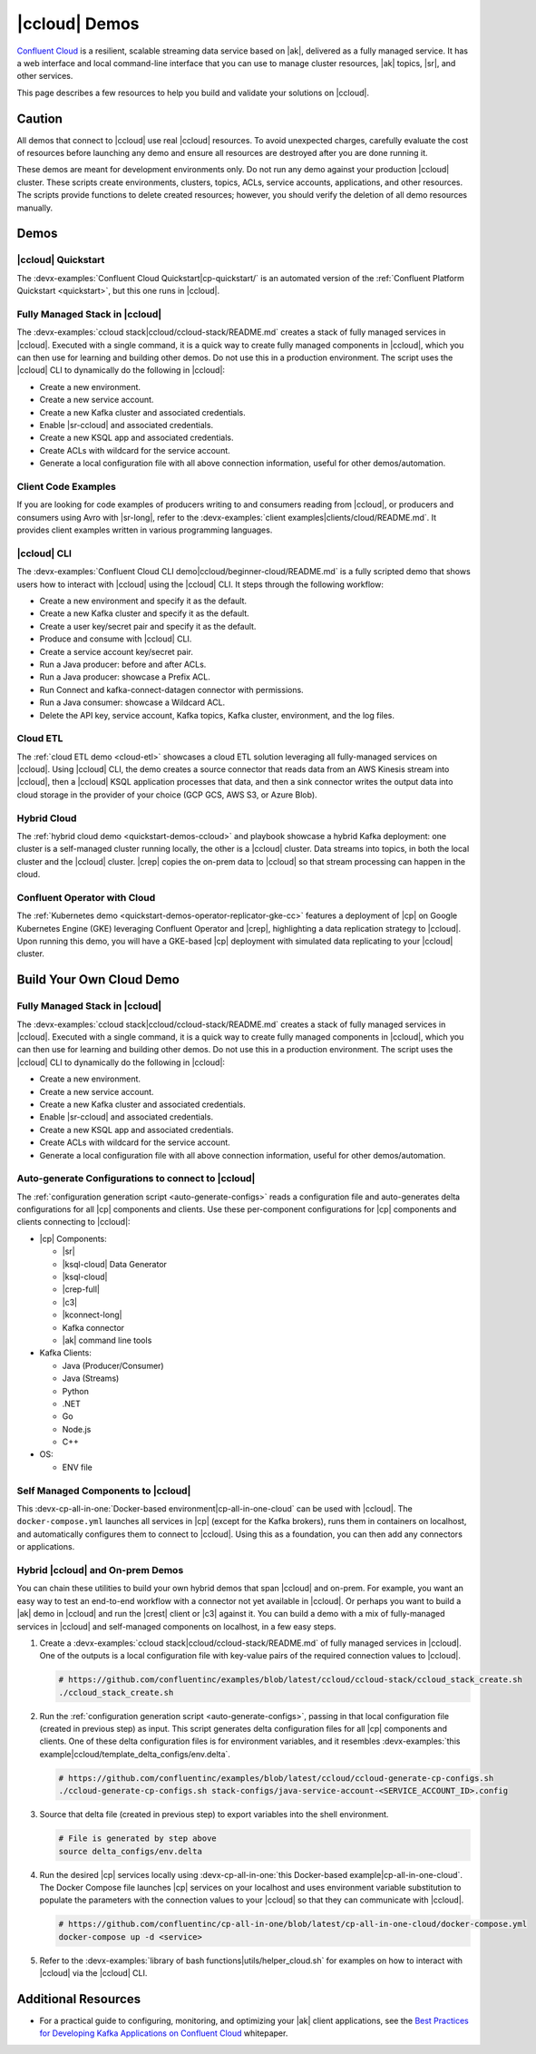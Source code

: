 .. _ccloud-demos-overview:

|ccloud| Demos
==============

`Confluent Cloud <https://docs.confluent.io/current/cloud/index.html>`__ is a resilient, scalable streaming data service based on |ak|, delivered as a fully managed service. It has a web interface and local command-line interface that you can use to manage cluster resources, |ak| topics, |sr|, and other services.

This page describes a few resources to help you build and validate your solutions on |ccloud|.


=======
Caution
=======

All demos that connect to |ccloud| use real |ccloud| resources.
To avoid unexpected charges, carefully evaluate the cost of resources before launching any demo and ensure all resources are destroyed after you are done running it.

These demos are meant for development environments only.
Do not run any demo against your production |ccloud| cluster.
These scripts create environments, clusters, topics, ACLs, service accounts, applications, and other resources.
The scripts provide functions to delete created resources; however, you should verify the deletion of all demo resources manually.

=====
Demos
=====

|ccloud| Quickstart
--------------------------

The :devx-examples:`Confluent Cloud Quickstart|cp-quickstart/` is an automated version of the :ref:`Confluent Platform Quickstart <quickstart>`, but this one runs in |ccloud|.

.. figure:: ../../cp-quickstart/images/quickstart.png

Fully Managed Stack in |ccloud|
-------------------------------

The :devx-examples:`ccloud stack|ccloud/ccloud-stack/README.md` creates a stack of fully managed services in |ccloud|.
Executed with a single command, it is a quick way to create fully managed components in |ccloud|, which you can then use for learning and building other demos.
Do not use this in a production environment.
The script uses the |ccloud| CLI to dynamically do the following in |ccloud|:

-  Create a new environment.
-  Create a new service account.
-  Create a new Kafka cluster and associated credentials.
-  Enable |sr-ccloud| and associated credentials.
-  Create a new KSQL app and associated credentials.
-  Create ACLs with wildcard for the service account.
-  Generate a local configuration file with all above connection information, useful for other demos/automation.

.. figure:: images/cloud-stack.png


Client Code Examples
--------------------

If you are looking for code examples of producers writing to and consumers reading from |ccloud|, or producers and consumers using Avro with |sr-long|, refer to the :devx-examples:`client examples|clients/cloud/README.md`.
It provides client examples written in various programming languages.

.. figure:: ../clients/images/clients-all.png

|ccloud| CLI
------------

The :devx-examples:`Confluent Cloud CLI demo|ccloud/beginner-cloud/README.md` is a fully scripted demo that shows users how to interact with |ccloud| using the |ccloud| CLI.
It steps through the following workflow:

-  Create a new environment and specify it as the default.
-  Create a new Kafka cluster and specify it as the default.
-  Create a user key/secret pair and specify it as the default.
-  Produce and consume with |ccloud| CLI.
-  Create a service account key/secret pair.
-  Run a Java producer: before and after ACLs.
-  Run a Java producer: showcase a Prefix ACL.
-  Run Connect and kafka-connect-datagen connector with permissions.
-  Run a Java consumer: showcase a Wildcard ACL.
-  Delete the API key, service account, Kafka topics, Kafka cluster, environment, and the log files.

Cloud ETL
---------

The :ref:`cloud ETL demo <cloud-etl>` showcases a cloud ETL solution leveraging all fully-managed services on |ccloud|.
Using |ccloud| CLI, the demo creates a source connector that reads data from an AWS Kinesis stream into |ccloud|, then a |ccloud| KSQL application processes that data, and then a sink connector writes the output data into cloud storage in the provider of your choice (GCP GCS, AWS S3, or Azure Blob).

.. figure:: ../../cloud-etl/docs/images/topology.png

Hybrid Cloud
------------

The :ref:`hybrid cloud demo <quickstart-demos-ccloud>` and playbook showcase a hybrid Kafka deployment: one cluster is a self-managed cluster running locally, the other is a |ccloud| cluster.
Data streams into topics, in both the local cluster and the |ccloud| cluster. |crep| copies the on-prem data to |ccloud| so that stream processing can happen in the cloud.

.. figure:: images/services-in-cloud.jpg

Confluent Operator with Cloud
-----------------------------

The :ref:`Kubernetes demo <quickstart-demos-operator-replicator-gke-cc>` features a deployment of |cp| on Google Kubernetes Engine (GKE) leveraging Confluent Operator and |crep|, highlighting a data replication strategy to |ccloud|.
Upon running this demo, you will have a GKE-based |cp| deployment with simulated data replicating to your |ccloud| cluster.

.. figure:: ../../kubernetes/replicator-gke-cc/docs/images/operator-demo-phase-2.png


=========================
Build Your Own Cloud Demo
=========================

Fully Managed Stack in |ccloud|
-------------------------------

The :devx-examples:`ccloud stack|ccloud/ccloud-stack/README.md` creates a stack of fully managed services in |ccloud|.
Executed with a single command, it is a quick way to create fully managed components in |ccloud|, which you can then use for learning and building other demos.
Do not use this in a production environment.
The script uses the |ccloud| CLI to dynamically do the following in |ccloud|:

-  Create a new environment.
-  Create a new service account.
-  Create a new Kafka cluster and associated credentials.
-  Enable |sr-ccloud| and associated credentials.
-  Create a new KSQL app and associated credentials.
-  Create ACLs with wildcard for the service account.
-  Generate a local configuration file with all above connection information, useful for other demos/automation.

.. figure:: images/cloud-stack.png


Auto-generate Configurations to connect to |ccloud|
---------------------------------------------------

The :ref:`configuration generation script <auto-generate-configs>` reads a configuration file and auto-generates delta configurations for all |cp| components and clients.
Use these per-component configurations for |cp| components and clients connecting to |ccloud|:

* |cp| Components:

  * |sr|

  * |ksql-cloud| Data Generator

  * |ksql-cloud|

  * |crep-full|

  * |c3|

  * |kconnect-long|

  * Kafka connector

  * |ak| command line tools

* Kafka Clients:

  * Java (Producer/Consumer)

  * Java (Streams)

  * Python

  * .NET

  * Go

  * Node.js

  * C++

* OS:

  * ENV file


Self Managed Components to |ccloud|
-----------------------------------

This :devx-cp-all-in-one:`Docker-based environment|cp-all-in-one-cloud` can be used with |ccloud|.
The ``docker-compose.yml`` launches all services in |cp| (except for the Kafka brokers), runs them in containers on localhost, and automatically configures them to connect to |ccloud|.
Using this as a foundation, you can then add any connectors or applications.

.. figure:: images/cp-all-in-one-cloud.png


Hybrid |ccloud| and On-prem Demos
---------------------------------

You can chain these utilities to build your own hybrid demos that span |ccloud| and on-prem.
For example, you want an easy way to test an end-to-end workflow with a connector not yet available in |ccloud|.
Or perhaps you want to build a |ak| demo in |ccloud| and run the |crest| client or |c3| against it.
You can build a demo with a mix of fully-managed services in |ccloud| and self-managed components on localhost, in a few easy steps.

#. Create a :devx-examples:`ccloud stack|ccloud/ccloud-stack/README.md` of fully managed services in |ccloud|. One of the outputs is a local configuration file with key-value pairs of the required connection values to |ccloud|.

   .. sourcecode:: bash

      # https://github.com/confluentinc/examples/blob/latest/ccloud/ccloud-stack/ccloud_stack_create.sh
      ./ccloud_stack_create.sh

#. Run the :ref:`configuration generation script <auto-generate-configs>`, passing in that local configuration file (created in previous step) as input. This script generates delta configuration files for all |cp| components and clients. One of these delta configuration files is for environment variables, and it resembles :devx-examples:`this example|ccloud/template_delta_configs/env.delta`.

   .. sourcecode:: bash

      # https://github.com/confluentinc/examples/blob/latest/ccloud/ccloud-generate-cp-configs.sh
      ./ccloud-generate-cp-configs.sh stack-configs/java-service-account-<SERVICE_ACCOUNT_ID>.config

#. Source that delta file (created in previous step) to export variables into the shell environment.

   .. sourcecode:: bash

      # File is generated by step above
      source delta_configs/env.delta

#. Run the desired |cp| services locally using :devx-cp-all-in-one:`this Docker-based example|cp-all-in-one-cloud`. The Docker Compose file launches |cp| services on your localhost and uses environment variable substitution to populate the parameters with the connection values to your |ccloud| so that they can communicate with |ccloud|.
 
   .. sourcecode:: bash

      # https://github.com/confluentinc/cp-all-in-one/blob/latest/cp-all-in-one-cloud/docker-compose.yml
      docker-compose up -d <service>

#. Refer to the :devx-examples:`library of bash functions|utils/helper_cloud.sh` for examples on how to interact with |ccloud| via the |ccloud| CLI.


====================
Additional Resources
====================

-  For a practical guide to configuring, monitoring, and optimizing your |ak| client applications, see the `Best Practices for Developing Kafka Applications on Confluent Cloud <https://assets.confluent.io/m/14397e757459a58d/original/20200205-WP-Best_Practices_for_Developing_Apache_Kafka_Applications_on_Confluent_Cloud.pdf>`__ whitepaper.
